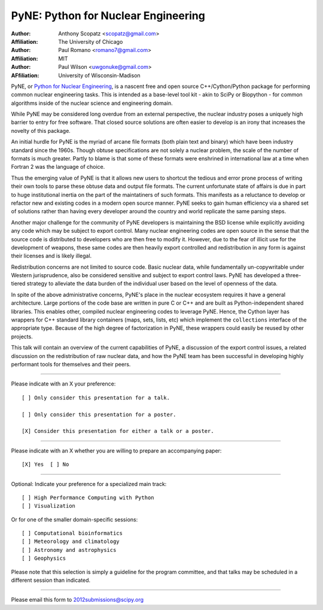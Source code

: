 ====================================
PyNE: Python for Nuclear Engineering
====================================

:Author: Anthony Scopatz <scopatz@gmail.com>
:Affiliation: The University of Chicago

:Author: Paul Romano <romano7@gmail.com>
:Affiliation: MIT

:Author: Paul Wilson <uwgonuke@gmail.com>
:AFfiliation: University of Wisconsin-Madison


PyNE, or `Python for Nuclear Engineering`_, is a nascent free and open source 
C++/Cython/Python package for performing common nuclear engineering tasks.  
This is intended as a base-level tool kit - akin to SciPy or Biopython - for 
common algorithms inside of the nuclear science and engineering domain.  

While PyNE may be considered long overdue from an external perspective, the 
nuclear industry poses a uniquely high barrier to entry for free software.  
That closed source solutions are often easier to develop is an irony that 
increases the novelty of this package.

An initial hurdle for PyNE is the myriad of arcane file formats (both plain text
and binary) which have been industry standard since the 1960s.  Though obtuse 
specifications are not solely a nuclear problem, the scale of the number of formats 
is much greater.  Partly to blame is that some of these formats were enshrined 
in international law at a time when Fortran 2 was the language of choice.

Thus the emerging value of PyNE is that it allows new users to shortcut the tedious and 
error prone process of writing their own tools to parse these obtuse data and output file 
formats.  The current unfortunate state of affairs is due in part to huge institutional 
inertia on the part of the maintatiners of such formats.  This manifests as a reluctance to 
develop or refactor new and existing codes in a modern open source manner.  PyNE seeks to 
gain human efficiency via a shared set of solutions rather than having every developer 
around the country and world replicate the same parsing steps.

Another major challenge for the community of PyNE developers is maintaining
the BSD license while explicitly avoiding any code which may be subject to 
export control.  Many nuclear engineering codes are open source in the sense
that the source code is distributed to developers who are then free to modify it.
However, due to the fear of illicit use for the development of weapons, these
same codes are then heavily export controlled and redistribution in any form is 
against their licenses and is likely illegal.

Redistribution concerns are not limited to source code.  Basic nuclear data, 
while fundamentally un-copywritable under Western jurisprudence, also 
be considered sensitive and subject to export control laws.  PyNE has developed
a three-tiered strategy to alleviate the data burden of the individual user based 
on the level of openness of the data. 

In spite of the above administrative concerns, PyNE's place in the nuclear ecosystem
requires it have a general architecture.  Large portions of the code base are 
written in pure C or C++ and are built as Python-independent shared libraries. This
enables other, compiled nuclear engineering codes to leverage PyNE.  Hence, the 
Cython layer has wrappers for C++ standard library containers (maps, 
sets, lists, etc) which implement the ``collections`` interface of the 
appropriate type.  Because of the high degree of factorization in PyNE, these wrappers 
could easily be reused by other projects.

This talk will contain an overview of the current capabilities of PyNE, 
a discussion of the export control issues, a related 
discussion on the redistribution of raw nuclear data, and how the PyNE
team has been successful in developing highly performant tools for themselves and
their peers.

.. _Python for Nuclear Engineering: http://pyne.github.com/

...............................................................

Please indicate with an X your preference::

  [ ] Only consider this presentation for a talk.

  [ ] Only consider this presentation for a poster.

  [X] Consider this presentation for either a talk or a poster.

...............................................................

Please indicate with an X whether you are willing to prepare an
accompanying paper::

  [X] Yes  [ ] No

...............................................................

Optional: Indicate your preference for a specialized main track::

  [ ] High Performance Computing with Python
  [ ] Visualization

Or for one of the smaller domain-specific sessions::

  [ ] Computational bioinformatics
  [ ] Meteorology and climatology
  [ ] Astronomy and astrophysics
  [ ] Geophysics

Please note that this selection is simply a guideline for the program
committee, and that talks may be scheduled in a different session than
indicated.

...............................................................

Please email this form to 2012submissions@scipy.org
